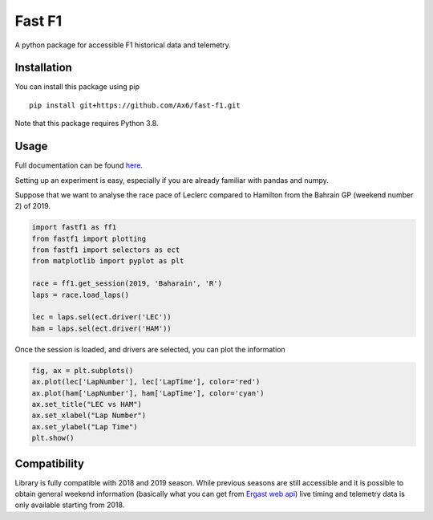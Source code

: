 =======
Fast F1
=======

A python package for accessible F1 historical data and telemetry. 

Installation
============

You can install this package using pip
::
    pip install git+https://github.com/Ax6/fast-f1.git

Note that this package requires Python 3.8.

Usage
=====

Full documentation can be found
`here <https://ax6.github.io/Fast-F1/fastf1.html>`_.

Setting up an experiment is easy, especially if you are already familiar
with pandas and numpy.

Suppose that we want to analyse the race pace of Leclerc compared to 
Hamilton from the Bahrain GP (weekend number 2) of 2019.

.. code:: python

    import fastf1 as ff1
    from fastf1 import plotting
    from fastf1 import selectors as ect
    from matplotlib import pyplot as plt

    race = ff1.get_session(2019, 'Baharain', 'R')
    laps = race.load_laps()

    lec = laps.sel(ect.driver('LEC'))
    ham = laps.sel(ect.driver('HAM'))

Once the session is loaded, and drivers are selected, you can plot the
information

.. code:: python

    fig, ax = plt.subplots()
    ax.plot(lec['LapNumber'], lec['LapTime'], color='red')
    ax.plot(ham['LapNumber'], ham['LapTime'], color='cyan')
    ax.set_title("LEC vs HAM")
    ax.set_xlabel("Lap Number")
    ax.set_ylabel("Lap Time")
    plt.show()

.. image:: docs/_static/readme.svg
    :target: docs/_static/readme.svg

Compatibility
=============

Library is fully compatible with 2018 and 2019 season.
While previous seasons are still accessible and it is possible to obtain
general weekend information (basically what you can get from
`Ergast web api <http://ergast.com/mrd/>`_) live timing and telemetry
data is only available starting from 2018.
